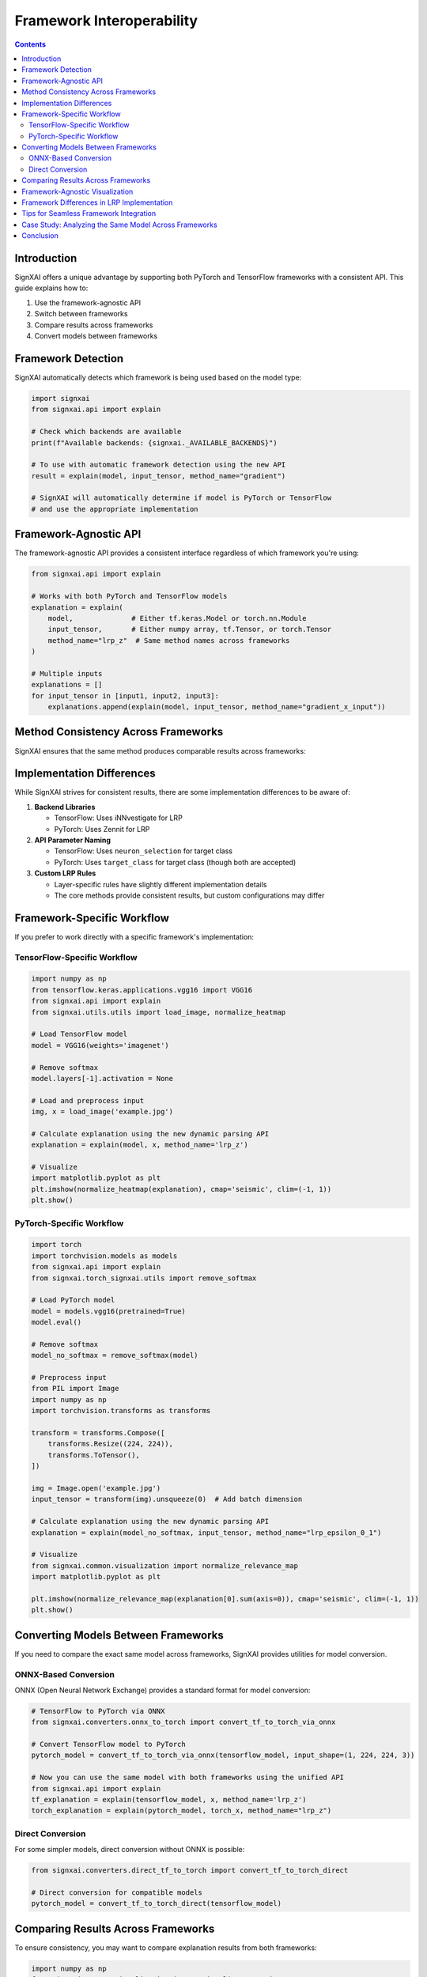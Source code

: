 ===============================
Framework Interoperability
===============================

.. contents:: Contents
   :local:
   :depth: 2

Introduction
------------

SignXAI offers a unique advantage by supporting both PyTorch and TensorFlow frameworks with a consistent API. This guide explains how to:

1. Use the framework-agnostic API
2. Switch between frameworks
3. Compare results across frameworks
4. Convert models between frameworks

Framework Detection
-------------------

SignXAI automatically detects which framework is being used based on the model type:

.. code-block:: python

    import signxai
    from signxai.api import explain
    
    # Check which backends are available
    print(f"Available backends: {signxai._AVAILABLE_BACKENDS}")
    
    # To use with automatic framework detection using the new API
    result = explain(model, input_tensor, method_name="gradient")
    
    # SignXAI will automatically determine if model is PyTorch or TensorFlow
    # and use the appropriate implementation

Framework-Agnostic API
----------------------

The framework-agnostic API provides a consistent interface regardless of which framework you're using:

.. code-block:: python

    from signxai.api import explain
    
    # Works with both PyTorch and TensorFlow models
    explanation = explain(
        model,              # Either tf.keras.Model or torch.nn.Module
        input_tensor,       # Either numpy array, tf.Tensor, or torch.Tensor
        method_name="lrp_z"  # Same method names across frameworks
    )
    
    # Multiple inputs
    explanations = []
    for input_tensor in [input1, input2, input3]:
        explanations.append(explain(model, input_tensor, method_name="gradient_x_input"))

Method Consistency Across Frameworks
------------------------------------

SignXAI ensures that the same method produces comparable results across frameworks:

=============================== ================== ==================
Method                          PyTorch            TensorFlow
=============================== ================== ==================
``gradient``                    ✓                  ✓
``gradient_x_input``            ✓                  ✓
``gradient_x_sign``             ✓                  ✓
``guided_backprop``             ✓                  ✓
``integrated_gradients_steps_50`` ✓                ✓
``smoothgrad_noise_0_2_samples_50`` ✓             ✓
``grad_cam``                    ✓                  ✓
``lrp_z``                       ✓                  ✓
``lrp_epsilon_0_1``             ✓                  ✓
``lrp_alpha_1_beta_0``          ✓                  ✓
=============================== ================== ==================

Implementation Differences
--------------------------

While SignXAI strives for consistent results, there are some implementation differences to be aware of:

1. **Backend Libraries**
   
   - TensorFlow: Uses iNNvestigate for LRP
   - PyTorch: Uses Zennit for LRP
   
2. **API Parameter Naming**
   
   - TensorFlow: Uses ``neuron_selection`` for target class
   - PyTorch: Uses ``target_class`` for target class (though both are accepted)
   
3. **Custom LRP Rules**
   
   - Layer-specific rules have slightly different implementation details
   - The core methods provide consistent results, but custom configurations may differ

Framework-Specific Workflow
---------------------------

If you prefer to work directly with a specific framework's implementation:

TensorFlow-Specific Workflow
~~~~~~~~~~~~~~~~~~~~~~~~~~~~

.. code-block:: python

    import numpy as np
    from tensorflow.keras.applications.vgg16 import VGG16
    from signxai.api import explain
    from signxai.utils.utils import load_image, normalize_heatmap
    
    # Load TensorFlow model
    model = VGG16(weights='imagenet')
    
    # Remove softmax
    model.layers[-1].activation = None
    
    # Load and preprocess input
    img, x = load_image('example.jpg')
    
    # Calculate explanation using the new dynamic parsing API
    explanation = explain(model, x, method_name='lrp_z')
    
    # Visualize
    import matplotlib.pyplot as plt
    plt.imshow(normalize_heatmap(explanation), cmap='seismic', clim=(-1, 1))
    plt.show()

PyTorch-Specific Workflow
~~~~~~~~~~~~~~~~~~~~~~~~~

.. code-block:: python

    import torch
    import torchvision.models as models
    from signxai.api import explain
    from signxai.torch_signxai.utils import remove_softmax
    
    # Load PyTorch model
    model = models.vgg16(pretrained=True)
    model.eval()
    
    # Remove softmax
    model_no_softmax = remove_softmax(model)
    
    # Preprocess input
    from PIL import Image
    import numpy as np
    import torchvision.transforms as transforms
    
    transform = transforms.Compose([
        transforms.Resize((224, 224)),
        transforms.ToTensor(),
    ])
    
    img = Image.open('example.jpg')
    input_tensor = transform(img).unsqueeze(0)  # Add batch dimension
    
    # Calculate explanation using the new dynamic parsing API
    explanation = explain(model_no_softmax, input_tensor, method_name="lrp_epsilon_0_1")
    
    # Visualize
    from signxai.common.visualization import normalize_relevance_map
    import matplotlib.pyplot as plt
    
    plt.imshow(normalize_relevance_map(explanation[0].sum(axis=0)), cmap='seismic', clim=(-1, 1))
    plt.show()

Converting Models Between Frameworks
------------------------------------

If you need to compare the exact same model across frameworks, SignXAI provides utilities for model conversion.

ONNX-Based Conversion
~~~~~~~~~~~~~~~~~~~~~

ONNX (Open Neural Network Exchange) provides a standard format for model conversion:

.. code-block:: python

    # TensorFlow to PyTorch via ONNX
    from signxai.converters.onnx_to_torch import convert_tf_to_torch_via_onnx
    
    # Convert TensorFlow model to PyTorch
    pytorch_model = convert_tf_to_torch_via_onnx(tensorflow_model, input_shape=(1, 224, 224, 3))
    
    # Now you can use the same model with both frameworks using the unified API
    from signxai.api import explain
    tf_explanation = explain(tensorflow_model, x, method_name='lrp_z')
    torch_explanation = explain(pytorch_model, torch_x, method_name="lrp_z")

Direct Conversion
~~~~~~~~~~~~~~~~~

For some simpler models, direct conversion without ONNX is possible:

.. code-block:: python

    from signxai.converters.direct_tf_to_torch import convert_tf_to_torch_direct
    
    # Direct conversion for compatible models
    pytorch_model = convert_tf_to_torch_direct(tensorflow_model)

Comparing Results Across Frameworks
-----------------------------------

To ensure consistency, you may want to compare explanation results from both frameworks:

.. code-block:: python

    import numpy as np
    from signxai.common.visualization import visualize_comparison
    
    # Get explanations from both frameworks using the unified API
    from signxai.api import explain
    tf_explanation = explain(tensorflow_model, x, method_name='lrp_z')
    torch_explanation = explain(pytorch_model, torch_x, method_name="lrp_z")
    
    # Convert to same format (numpy arrays)
    if torch.is_tensor(torch_explanation):
        torch_explanation = torch_explanation.detach().cpu().numpy()
    
    # Compute similarity metrics
    similarity = np.corrcoef(tf_explanation.flatten(), torch_explanation.flatten())[0, 1]
    print(f"Correlation between TensorFlow and PyTorch explanations: {similarity:.4f}")
    
    # Visualize differences
    import matplotlib.pyplot as plt
    
    fig, axs = plt.subplots(1, 3, figsize=(15, 5))
    axs[0].imshow(tf_explanation, cmap='seismic', clim=(-1, 1))
    axs[0].set_title("TensorFlow")
    axs[1].imshow(torch_explanation, cmap='seismic', clim=(-1, 1))
    axs[1].set_title("PyTorch")
    axs[2].imshow(np.abs(tf_explanation - torch_explanation), cmap='hot')
    axs[2].set_title("Absolute Difference")
    plt.tight_layout()
    plt.show()

Framework-Agnostic Visualization
--------------------------------

SignXAI provides framework-agnostic visualization utilities:

.. code-block:: python

    from signxai.common.visualization import (
        normalize_relevance_map,
        relevance_to_heatmap,
        overlay_heatmap,
        visualize_comparison
    )
    
    # Works with explanations from either framework
    normalized = normalize_relevance_map(explanation)
    heatmap = relevance_to_heatmap(normalized)
    overlaid = overlay_heatmap(original_image, heatmap)
    
    # Compare multiple methods
    fig = visualize_comparison(
        original_image,
        [method1_result, method2_result, method3_result],
        ["Method 1", "Method 2", "Method 3"]
    )
    plt.show()

Framework Differences in LRP Implementation
-------------------------------------------

Due to using different backend libraries (iNNvestigate vs. Zennit), there are some subtle differences in LRP implementations:

=========================== ================================= ===============================
Feature                     TensorFlow (iNNvestigate)         PyTorch (Zennit)
=========================== ================================= ===============================
Input layer rules           Z, SIGN, Bounded, WSquare, Flat   Handled through composites
Layer-specific rules        Via manual configuration          Via composite layer maps
Composite handling          Sequential composites A & B       Flexible layer mapping
Computation approach        Graph-based                       Hook-based
=========================== ================================= ===============================

Despite these implementation differences, SignXAI ensures that the core algorithms produce comparable results.

Tips for Seamless Framework Integration
---------------------------------------

1. **Consistent Input Format**
   
   - Use numpy arrays for inputs when possible
   - Ensure input dimensions match framework expectations
   
2. **Model Preparation**
   
   - Always remove the softmax layer
   - Ensure model is in evaluation mode
   
3. **Parameter Mapping**
   
   - Use common parameter names that work in both frameworks
   - Be explicit about target class specification
   
4. **Result Handling**
   
   - Convert results to numpy arrays for further processing
   - Use framework-agnostic visualization functions

Case Study: Analyzing the Same Model Across Frameworks
------------------------------------------------------

This example demonstrates analyzing the same model architecture (VGG16) in both frameworks:

.. code-block:: python

    import numpy as np
    import tensorflow as tf
    import torch
    import torchvision.models as torch_models
    from tensorflow.keras.applications.vgg16 import VGG16 as tf_VGG16
    import matplotlib.pyplot as plt
    
    from signxai.api import explain
    from signxai.utils.utils import load_image
    from signxai.common.visualization import normalize_relevance_map
    
    # Load example image
    img, x_np = load_image('example.jpg')
    
    # Prepare TensorFlow model and input
    tf_model = tf_VGG16(weights='imagenet')
    tf_model.layers[-1].activation = None  # Remove softmax
    x_tf = np.expand_dims(x_np, axis=0)  # Add batch dimension
    
    # Prepare PyTorch model and input
    torch_model = torch_models.vgg16(pretrained=True)
    torch_model.eval()
    # Convert numpy to torch format (C, H, W)
    x_torch = torch.from_numpy(x_np.transpose(2, 0, 1)).float().unsqueeze(0)
    
    # Calculate explanations using the unified API
    tf_explanation = explain(tf_model, x_tf, method_name='lrp_z')
    torch_explanation = explain(torch_model, x_torch, method_name="lrp_z")
    
    # Convert to numpy arrays
    if isinstance(torch_explanation, torch.Tensor):
        torch_explanation = torch_explanation.detach().cpu().numpy()
    
    # Visualize and compare
    fig, axs = plt.subplots(1, 3, figsize=(15, 5))
    axs[0].imshow(img)
    axs[0].set_title("Original Image")
    axs[1].imshow(normalize_relevance_map(tf_explanation), cmap='seismic', clim=(-1, 1))
    axs[1].set_title("TensorFlow Explanation")
    axs[2].imshow(normalize_relevance_map(torch_explanation[0].sum(axis=0)), cmap='seismic', clim=(-1, 1))
    axs[2].set_title("PyTorch Explanation")
    plt.tight_layout()
    plt.show()
    
    # Calculate similarity
    tf_flat = tf_explanation.flatten()
    torch_flat = torch_explanation[0].sum(axis=0).flatten()
    correlation = np.corrcoef(tf_flat, torch_flat)[0, 1]
    print(f"Correlation between TensorFlow and PyTorch explanations: {correlation:.4f}")

Conclusion
----------

SignXAI provides a powerful toolkit for explainable AI that works seamlessly across both TensorFlow and PyTorch. Whether you're working exclusively with one framework or need to compare results across both, SignXAI offers a consistent experience with comparable results.